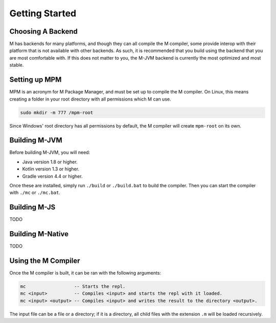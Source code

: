 .. _sect-starting:

***************
Getting Started
***************

Choosing A Backend
==================

M has backends for many platforms, and though they can all compile the M
compiler, some provide interop with their platform that is not available with
other backends. As such, it is recommended that you build using the backend that
you are most comfortable with. If this does not matter to you, the M-JVM backend
is currently the most optimized and most stable.

Setting up MPM
==============

MPM is an acronym for M Package Manager, and must be set up to compile the M
compiler. On Linux, this means creating a folder in your root directory with
all permissions which M can use.

.. code-block:: bash

    sudo mkdir -m 777 /mpm-root

Since Windows' root directory has all permissions by default, the M compiler
will create ``mpm-root`` on its own.

Building M-JVM
==============

Before building M-JVM, you will need:

- Java version 1.8 or higher.
- Kotlin version 1.3 or higher.
- Gradle version 4.4 or higher.

Once these are installed, simply run ``./build`` or ``./build.bat`` to build
the compiler. Then you can start the compiler with ``./mc`` or ``./mc.bat``.

Building M-JS
=============

TODO

Building M-Native
=================

TODO

Using the M Compiler
====================

Once the M compiler is built, it can be ran with the following arguments:

.. code-block:: bash

    mc                  -- Starts the repl.
    mc <input>          -- Compiles <input> and starts the repl with it loaded.
    mc <input> <output> -- Compiles <input> and writes the result to the directory <output>.

The input file can be a file or a directory; if it is a directory, all child
files with the extension ``.m`` will be loaded recursively.
